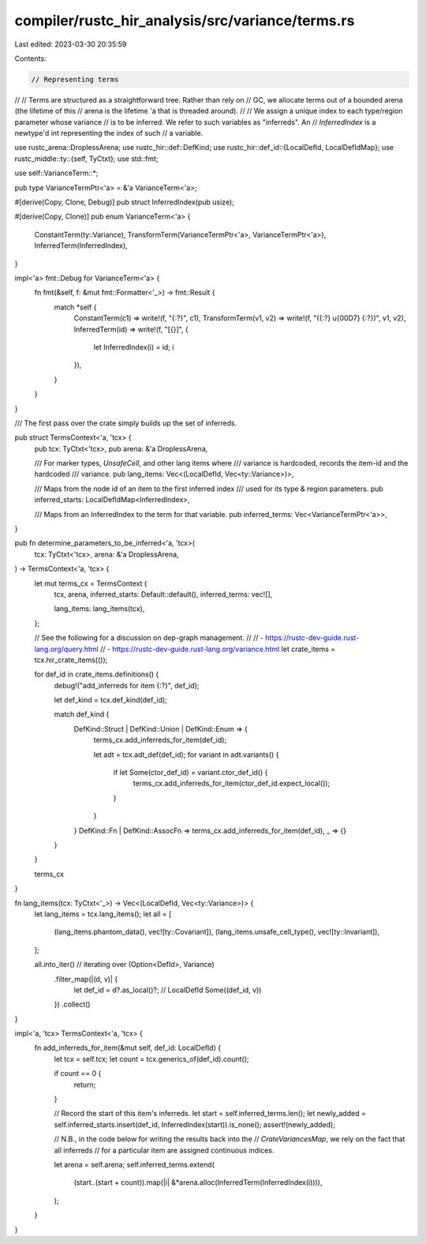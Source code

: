 compiler/rustc_hir_analysis/src/variance/terms.rs
=================================================

Last edited: 2023-03-30 20:35:59

Contents:

.. code-block:: rs

    // Representing terms
//
// Terms are structured as a straightforward tree. Rather than rely on
// GC, we allocate terms out of a bounded arena (the lifetime of this
// arena is the lifetime 'a that is threaded around).
//
// We assign a unique index to each type/region parameter whose variance
// is to be inferred. We refer to such variables as "inferreds". An
// `InferredIndex` is a newtype'd int representing the index of such
// a variable.

use rustc_arena::DroplessArena;
use rustc_hir::def::DefKind;
use rustc_hir::def_id::{LocalDefId, LocalDefIdMap};
use rustc_middle::ty::{self, TyCtxt};
use std::fmt;

use self::VarianceTerm::*;

pub type VarianceTermPtr<'a> = &'a VarianceTerm<'a>;

#[derive(Copy, Clone, Debug)]
pub struct InferredIndex(pub usize);

#[derive(Copy, Clone)]
pub enum VarianceTerm<'a> {
    ConstantTerm(ty::Variance),
    TransformTerm(VarianceTermPtr<'a>, VarianceTermPtr<'a>),
    InferredTerm(InferredIndex),
}

impl<'a> fmt::Debug for VarianceTerm<'a> {
    fn fmt(&self, f: &mut fmt::Formatter<'_>) -> fmt::Result {
        match *self {
            ConstantTerm(c1) => write!(f, "{:?}", c1),
            TransformTerm(v1, v2) => write!(f, "({:?} \u{00D7} {:?})", v1, v2),
            InferredTerm(id) => write!(f, "[{}]", {
                let InferredIndex(i) = id;
                i
            }),
        }
    }
}

/// The first pass over the crate simply builds up the set of inferreds.

pub struct TermsContext<'a, 'tcx> {
    pub tcx: TyCtxt<'tcx>,
    pub arena: &'a DroplessArena,

    /// For marker types, `UnsafeCell`, and other lang items where
    /// variance is hardcoded, records the item-id and the hardcoded
    /// variance.
    pub lang_items: Vec<(LocalDefId, Vec<ty::Variance>)>,

    /// Maps from the node id of an item to the first inferred index
    /// used for its type & region parameters.
    pub inferred_starts: LocalDefIdMap<InferredIndex>,

    /// Maps from an InferredIndex to the term for that variable.
    pub inferred_terms: Vec<VarianceTermPtr<'a>>,
}

pub fn determine_parameters_to_be_inferred<'a, 'tcx>(
    tcx: TyCtxt<'tcx>,
    arena: &'a DroplessArena,
) -> TermsContext<'a, 'tcx> {
    let mut terms_cx = TermsContext {
        tcx,
        arena,
        inferred_starts: Default::default(),
        inferred_terms: vec![],

        lang_items: lang_items(tcx),
    };

    // See the following for a discussion on dep-graph management.
    //
    // - https://rustc-dev-guide.rust-lang.org/query.html
    // - https://rustc-dev-guide.rust-lang.org/variance.html
    let crate_items = tcx.hir_crate_items(());

    for def_id in crate_items.definitions() {
        debug!("add_inferreds for item {:?}", def_id);

        let def_kind = tcx.def_kind(def_id);

        match def_kind {
            DefKind::Struct | DefKind::Union | DefKind::Enum => {
                terms_cx.add_inferreds_for_item(def_id);

                let adt = tcx.adt_def(def_id);
                for variant in adt.variants() {
                    if let Some(ctor_def_id) = variant.ctor_def_id() {
                        terms_cx.add_inferreds_for_item(ctor_def_id.expect_local());
                    }
                }
            }
            DefKind::Fn | DefKind::AssocFn => terms_cx.add_inferreds_for_item(def_id),
            _ => {}
        }
    }

    terms_cx
}

fn lang_items(tcx: TyCtxt<'_>) -> Vec<(LocalDefId, Vec<ty::Variance>)> {
    let lang_items = tcx.lang_items();
    let all = [
        (lang_items.phantom_data(), vec![ty::Covariant]),
        (lang_items.unsafe_cell_type(), vec![ty::Invariant]),
    ];

    all.into_iter() // iterating over (Option<DefId>, Variance)
        .filter_map(|(d, v)| {
            let def_id = d?.as_local()?; // LocalDefId
            Some((def_id, v))
        })
        .collect()
}

impl<'a, 'tcx> TermsContext<'a, 'tcx> {
    fn add_inferreds_for_item(&mut self, def_id: LocalDefId) {
        let tcx = self.tcx;
        let count = tcx.generics_of(def_id).count();

        if count == 0 {
            return;
        }

        // Record the start of this item's inferreds.
        let start = self.inferred_terms.len();
        let newly_added = self.inferred_starts.insert(def_id, InferredIndex(start)).is_none();
        assert!(newly_added);

        // N.B., in the code below for writing the results back into the
        // `CrateVariancesMap`, we rely on the fact that all inferreds
        // for a particular item are assigned continuous indices.

        let arena = self.arena;
        self.inferred_terms.extend(
            (start..(start + count)).map(|i| &*arena.alloc(InferredTerm(InferredIndex(i)))),
        );
    }
}


